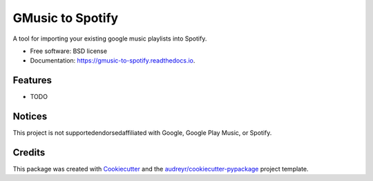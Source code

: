 ===============================
GMusic to Spotify
===============================

A tool for importing your existing google music playlists into Spotify.


* Free software: BSD license
* Documentation: https://gmusic-to-spotify.readthedocs.io.


Features
--------

* TODO

Notices
---------

This project is not supported\endorsed\affiliated with Google, Google Play Music, or Spotify.

Credits
---------

This package was created with Cookiecutter_ and the `audreyr/cookiecutter-pypackage`_ project template.

.. _Cookiecutter: https://github.com/audreyr/cookiecutter
.. _`audreyr/cookiecutter-pypackage`: https://github.com/audreyr/cookiecutter-pypackage

